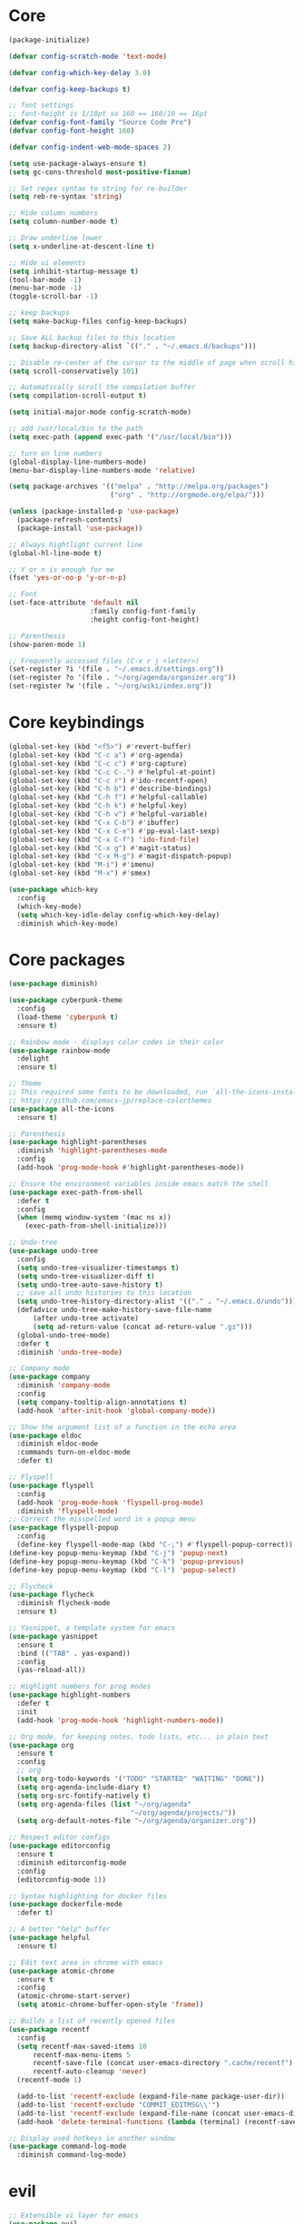 
* Core
  #+BEGIN_SRC emacs-lisp
  (package-initialize)

  (defvar config-scratch-mode 'text-mode)

  (defvar config-which-key-delay 3.0)

  (defvar config-keep-backups t)

  ;; font settings
  ;; font-height is 1/10pt so 160 == 160/10 == 16pt
  (defvar config-font-family "Source Code Pro")
  (defvar config-font-height 160)

  (defvar config-indent-web-mode-spaces 2)

  (setq use-package-always-ensure t)
  (setq gc-cons-threshold most-positive-fixnum)

  ;; Set regex syntax to string for re-builder
  (setq reb-re-syntax 'string)

  ;; Hide column numbers
  (setq column-number-mode t)

  ;; Draw underline lower
  (setq x-underline-at-descent-line t)

  ;; Hide ui elements
  (setq inhibit-startup-message t)
  (tool-bar-mode -1)
  (menu-bar-mode -1)
  (toggle-scroll-bar -1)

  ;; keep backups
  (setq make-backup-files config-keep-backups)

  ;; Save ALL backup files to this location
  (setq backup-directory-alist `(("." . "~/.emacs.d/backups")))

  ;; Disable re-center of the cursor to the middle of page when scroll hits top or bottom of the page
  (setq scroll-conservatively 101)

  ;; Automatically scroll the compilation buffer
  (setq compilation-scroll-output t)

  (setq initial-major-mode config-scratch-mode) 

  ;; add /usr/local/bin to the path
  (setq exec-path (append exec-path '("/usr/local/bin")))

  ;; turn on line numbers
  (global-display-line-numbers-mode)
  (menu-bar-display-line-numbers-mode 'relative)

  (setq package-archives '(("melpa" . "http://melpa.org/packages")
                           ("org" . "http://orgmode.org/elpa/")))

  (unless (package-installed-p 'use-package)
    (package-refresh-contents)
    (package-install 'use-package))

  ;; Always hightlight current line
  (global-hl-line-mode t)

  ;; Y or n is enough for me
  (fset 'yes-or-no-p 'y-or-n-p)

  ;; Font
  (set-face-attribute 'default nil
                      :family config-font-family
                      :height config-font-height)

  ;; Parenthesis
  (show-paren-mode 1)

  ;; Frequently accessed files (C-x r j <letter>)
  (set-register ?i '(file . "~/.emacs.d/settings.org"))
  (set-register ?o '(file . "~/org/agenda/organizer.org"))
  (set-register ?w '(file . "~/org/wiki/index.org"))
  #+END_SRC

* Core keybindings
  #+BEGIN_SRC emacs-lisp
  (global-set-key (kbd "<f5>") #'revert-buffer)
  (global-set-key (kbd "C-c a") #'org-agenda)
  (global-set-key (kbd "C-c c") #'org-capture)
  (global-set-key (kbd "C-c C-.") #'helpful-at-point)
  (global-set-key (kbd "C-c r") #'ido-recentf-open)
  (global-set-key (kbd "C-h b") #'describe-bindings)
  (global-set-key (kbd "C-h f") #'helpful-callable)
  (global-set-key (kbd "C-h k") #'helpful-key)
  (global-set-key (kbd "C-h v") #'helpful-variable)
  (global-set-key (kbd "C-x C-b") #'ibuffer)
  (global-set-key (kbd "C-x C-e") #'pp-eval-last-sexp)
  (global-set-key (kbd "C-x C-f") 'ido-find-file)
  (global-set-key (kbd "C-x g") #'magit-status)
  (global-set-key (kbd "C-x M-g") #'magit-dispatch-popup)
  (global-set-key (kbd "M-i") #'imenu)
  (global-set-key (kbd "M-x") #'smex)

  (use-package which-key
    :config
    (which-key-mode)
    (setq which-key-idle-delay config-which-key-delay)
    :diminish which-key-mode)
  #+END_SRC

* Core packages
  #+BEGIN_SRC emacs-lisp
  (use-package diminish)

  (use-package cyberpunk-theme
    :config
    (load-theme 'cyberpunk t)
    :ensure t)

  ;; Rainbow mode - displays color codes in their color
  (use-package rainbow-mode
    :delight
    :ensure t)

  ;; Theme
  ;; This required some fonts to be downloaded, run `all-the-icons-install-fonts` manually
  ;; https://github.com/emacs-jp/replace-colorthemes
  (use-package all-the-icons
    :ensure t)

  ;; Parenthesis
  (use-package highlight-parentheses
    :diminish 'highlight-parentheses-mode
    :config
    (add-hook 'prog-mode-hook #'highlight-parentheses-mode))

  ;; Ensure the environment variables inside emacs match the shell
  (use-package exec-path-from-shell
    :defer t
    :config
    (when (memq window-system '(mac ns x))
      (exec-path-from-shell-initialize)))

  ;; Undo-tree
  (use-package undo-tree 
    :config
    (setq undo-tree-visualizer-timestamps t) 
    (setq undo-tree-visualizer-diff t)
    (setq undo-tree-auto-save-history t)
    ;; save all undo histories to this location
    (setq undo-tree-history-directory-alist '(("." . "~/.emacs.d/undo")))
    (defadvice undo-tree-make-history-save-file-name
        (after undo-tree activate)
        (setq ad-return-value (concat ad-return-value ".gz")))
    (global-undo-tree-mode)
    :defer t 
    :diminish 'undo-tree-mode)

  ;; Company mode
  (use-package company 
    :diminish 'company-mode
    :config
    (setq company-tooltip-align-annotations t)
    (add-hook 'after-init-hook 'global-company-mode))

  ;; Show the argument list of a function in the echo area
  (use-package eldoc
    :diminish eldoc-mode
    :commands turn-on-eldoc-mode
    :defer t)

  ;; Flyspell
  (use-package flyspell 
    :config
    (add-hook 'prog-mode-hook 'flyspell-prog-mode) 
    :diminish 'flyspell-mode) 
  ;; Correct the misspelled word in a popup menu
  (use-package flyspell-popup 
    :config
    (define-key flyspell-mode-map (kbd "C-;") #'flyspell-popup-correct)) 
  (define-key popup-menu-keymap (kbd "C-j") 'popup-next) 
  (define-key popup-menu-keymap (kbd "C-k") 'popup-previous) 
  (define-key popup-menu-keymap (kbd "C-l") 'popup-select)

  ;; Flycheck
  (use-package flycheck
    :diminish flycheck-mode
    :ensure t)

  ;; Yasnippet, a template system for emacs
  (use-package yasnippet
    :ensure t
    :bind (("TAB" . yas-expand))
    :config
    (yas-reload-all))

  ;; Highlight numbers for prog modes
  (use-package highlight-numbers 
    :defer t 
    :init
    (add-hook 'prog-mode-hook 'highlight-numbers-mode))

  ;; Org mode, for keeping notes, todo lists, etc... in plain text
  (use-package org
    :ensure t
    :config
    ;; org
    (setq org-todo-keywords '("TODO" "STARTED" "WAITING" "DONE"))
    (setq org-agenda-include-diary t)
    (setq org-src-fontify-natively t)
    (setq org-agenda-files (list "~/org/agenda"
                                "~/org/agenda/projects/"))
    (setq org-default-notes-file "~/org/agenda/organizer.org"))

  ;; Respect editor configs
  (use-package editorconfig
    :ensure t
    :diminish editorconfig-mode
    :config
    (editorconfig-mode 1))

  ;; Syntax highlighting for docker files
  (use-package dockerfile-mode
    :defer t)

  ;; A better "help" buffer
  (use-package helpful
    :ensure t)

  ;; Edit text area in chrome with emacs
  (use-package atomic-chrome
    :ensure t
    :config
    (atomic-chrome-start-server)
    (setq atomic-chrome-buffer-open-style 'frame))

  ;; Builds a list of recently opened files
  (use-package recentf
    :config
    (setq recentf-max-saved-items 10
        recentf-max-menu-items 5
        recentf-save-file (concat user-emacs-directory ".cache/recentf")
        recentf-auto-cleanup 'never)
    (recentf-mode 1)

    (add-to-list 'recentf-exclude (expand-file-name package-user-dir))
    (add-to-list 'recentf-exclude "COMMIT_EDITMSG\\'")
    (add-to-list 'recentf-exclude (expand-file-name (concat user-emacs-directory ".cache/")))
    (add-hook 'delete-terminal-functions (lambda (terminal) (recentf-save-list))))

  ;; Display used hotkeys in another window
  (use-package command-log-mode
    :diminish command-log-mode)
  #+END_SRC


* evil
  #+BEGIN_SRC emacs-lisp
  ;; Extensible vi layer for emacs
  (use-package evil
    :init
    ;; don't let modes override any states (!)
    (setq evil-overriding-maps nil
          evil-intercept-maps nil
          evil-pending-intercept-maps nil
          evil-pending-overriding-maps nil)
    :config
    (evil-mode 1)
    (define-key evil-normal-state-map [escape] 'keyboard-quit) 
    (define-key evil-visual-state-map [escape] 'keyboard-quit) 
    (define-key minibuffer-local-map [escape] 'abort-recursive-edit) 
    (define-key minibuffer-local-ns-map [escape] 'abort-recursive-edit) 
    (define-key minibuffer-local-completion-map [escape] 'abort-recursive-edit) 
    (define-key minibuffer-local-must-match-map [escape] 'abort-recursive-edit) 
    (define-key minibuffer-local-isearch-map [escape] 'abort-recursive-edit)

    ;; Customizable key sequence to escape from insert state and everything else
    (use-package evil-escape
       :config
       (setq-default evil-escape-key-sequence "fd")
       ;; esc should escape everything possible
       (evil-escape-mode)
       :diminish 'evil-escape-mode)

    ;; Surround text objects with characters
    (use-package evil-surround
       :config
       (global-evil-surround-mode 1))

    ;; Highlight search words in a buffer
    (use-package evil-anzu
      :config
      (global-anzu-mode +1)
      :diminish 'anzu-mode)

    ;; set cursor color according to mode
    (setq evil-normal-state-cursor '("DarkGoldenrod2" box))
    (setq evil-insert-state-cursor '("chartreuse3"  box))
    (setq evil-visual-state-cursor '("gray" box))
    (setq evil-operator-state-cursor '("cyan" box))
    (setq evil-replace-state-cursor '("chocolate" box))
    (setq evil-motion-state-cursor '("plum3" box))
    (setq evil-emacs-state-cursor  '("SkyBlue2" box))

    ;; disable these keys for use in other modes
    (define-key evil-normal-state-map (kbd "C-n") nil)
    (define-key evil-motion-state-map (kbd "C-o") nil)
    (define-key evil-normal-state-map (kbd "M-.") nil)

    ;; disable evil for these modes
    (evil-set-initial-state 'bc-menu-mode 'emacs)
    (evil-set-initial-state 'calc-mode 'emacs)
    (evil-set-initial-state 'calculator-mode 'emacs)
    (evil-set-initial-state 'calendar-mode 'emacs)
    (evil-set-initial-state 'dired-mode 'emacs)
    (evil-set-initial-state 'edebug-mode 'emacs)
    (evil-set-initial-state 'git-rebase-mode 'emacs)
    (evil-set-initial-state 'grep-mode 'emacs)
    (evil-set-initial-state 'help-mode 'emacs)
    (evil-set-initial-state 'helpful-mode 'emacs)
    (evil-set-initial-state 'Info-mode 'emacs)
    (evil-set-initial-state 'magit-branch-manager-mode 'emacs)
    (evil-set-initial-state 'magit-popup-mode 'emacs)
    (evil-set-initial-state 'magit-refs-mode 'emacs)
    (evil-set-initial-state 'rdictcc-buffer-mode 'emacs)
    (evil-set-initial-state 'term-mode 'emacs)

    ;; subvert evil-operation.el overrides (dired, ibuffer etc.)
    (advice-add 'evil-make-overriding-map :override #'ignore)
    (advice-add 'evil-make-intercept-map  :override #'ignore)
    (advice-add 'evil-add-hjkl-bindings   :override #'ignore))
  #+END_SRC

* git
  #+BEGIN_SRC emacs-lisp
  ;; A git interface for emacs
  (use-package magit
    :config
    (setq magit-refresh-status-buffer nil)
    :diminish 'auto-revert-mode
    :defer t)

  ;; Show diffs in the gutter
  (use-package diff-hl
    :ensure t
    :config
    (add-hook 'magit-post-refresh-hook 'diff-hl-magit-post-refresh)
    (global-diff-hl-mode t)
    (diff-hl-flydiff-mode t))
  #+END_SRC

* ido
  #+BEGIN_SRC emacs-lisp
  (defun ido-recentf-open ()
    "Use `ido-completing-read' to \\[find-file] a recent file"
    (interactive)
    (if (find-file (ido-completing-read "Find recent file: " recentf-list))
        (message "Opening file...")
      (message "Aborting")))

  ;; A completion engine that uses fuzzy matching
  (use-package ido
    :init
    (ido-mode 1)
    (setq ido-everywhere t)
    (add-to-list 'ido-ignore-directories "node_modules")
    :defer t)

  ;; M-x enhancement for emacs built on top of ido
  (use-package smex
    :ensure t)

  ;; Fancy matching for emacs
  (use-package flx-ido
    :init
    (flx-ido-mode 1)
    :defer t)
  #+END_SRC

* projectile
  #+BEGIN_SRC emacs-lisp
    ;; The platinum searcher
    (use-package pt
      :ensure t)

    ;; A project interaction library
    (use-package projectile
      :after (pt)
      :config
      (setq projectile-project-search-path '("~/dev"))
      (add-to-list 'projectile-globally-ignored-directories "node_modules")
      (projectile-global-mode)
      :init
      (setq projectile-cache-file (concat user-emacs-directory ".cache/projectile.cache")
            projectile-known-projects-file (concat user-emacs-directory
                                               ".cache/projectile-bookmarks.eld"))
      (add-hook 'find-file-hook (lambda ()
                                  (unless recentf-mode (recentf-mode)
                                          (recentf-track-opened-file))))
      :bind-keymap
      ("C-c p" . projectile-command-map)
      :bind
      (:map projectile-mode-map ("C-c p s p" . projectile-pt))
      :diminish 'projectile-mode)
  #+END_SRC


* Language cpp
  #+BEGIN_SRC emacs-lisp
  ;; A flycheck checker for C/C++
  (use-package flycheck-irony
    :ensure t)

  ;; Irony support for C/C++
  (use-package irony-eldoc
    :ensure t
    :init
    (add-hook 'irony-mode-hook #'irony-eldoc))

  ;; C++ minor mode, completion, syntax checking
  (use-package irony
    :ensure t
    :commands irony-mode ; need to install the server on first run (M-x irony-install-server)
    :init
    (add-hook 'c++-mode-hook 'irony-mode)
    (add-hook 'c-mode-hook 'irony-mode)
    (defun my-irony-mode-hook ()
      (setq irony-additional-clang-options '("-std=c++14")))
    (add-hook 'irony-mode-hook 'my-irony-mode-hook)
    (add-hook 'irony-mode-hook 'irony-cdb-autosetup-compile-options))

  ;; Embedded platform development
  (use-package platformio-mode
    :ensure t
    :commands (platformio-conditionally-enable)
    :mode (("\\.ino\\'" . c++-mode))
    :init)

  (defun platformio-hook ()
    (platformio-conditionally-enable))

  (eval-after-load 'flycheck
    '(add-hook 'flycheck-mode-hook #'flycheck-irony-setup))

  (add-hook 'c++-mode-hook 'platformio-hook)
  (add-hook 'irony-mode-hook
            (lambda ()
              (irony-cdb-autosetup-compile-options)))
  (add-hook 'c++-mode-hook 'flycheck-mode)

  #+END_SRC
* Language elisp
  #+BEGIN_SRC emacs-lisp
  (defun edebug-disable-evil ()
    "Disable evil-mode when in the edebugger"
    (if (bound-and-true-p edebug-mode)
        (evil-emacs-state)
      (evil-exit-emacs-state)))

  ;; Minor mode for performing structured editing ofo S-expression data
  (use-package paredit
    :ensure t
    :init
    (add-hook 'emacs-lisp-mode-hook       #'enable-paredit-mode)
    (add-hook 'eval-expression-minibuffer-setup-hook #'enable-paredit-mode)
    (add-hook 'ielm-mode-hook             #'enable-paredit-mode)
    (add-hook 'lisp-mode-hook             #'enable-paredit-mode)
    (add-hook 'lisp-interaction-mode-hook #'enable-paredit-mode)
    (add-hook 'scheme-mode-hook           #'enable-paredit-mode)
    (add-hook 'edebug-mode-hook           #'edebug-disable-evil)
    :config
    (eldoc-add-command
      'paredit-backward-delete
      'paredit-close-round))
  #+END_SRC

* Language javascript
  #+BEGIN_SRC emacs-lisp
  (defun enable-skewer-mode ()
    ;; Run all the things required to make skewer mode work
    (interactive)
    (js2-mode)
    (skewer-mode)
    (run-skewer))

  (defun configure-web-mode-flycheck-checkers ()
    ;; in order to have flycheck enabled in web-mode, add an entry to this
    ;; cond that matches the web-mode engine/content-type/etc and returns the
    ;; appropriate checker.
    (-when-let (checker (cond
                         ((string= web-mode-content-type "jsx")
                          'javascript-eslint)))

      (flycheck-mode)

      ;; see if there is a node_modules directory
      (let* ((root (locate-dominating-file
                    (or (buffer-file-name) default-directory)
                    "node_modules"))
             (eslint (or (and root
                              ;; try the locally installed eslint
                              (expand-file-name "node_modules/eslint/bin/eslint.js" root))

                         ;; try the global installed eslint
                         (concat (string-trim (shell-command-to-string "npm config get prefix")) "/bin/eslint"))))

      (when (and eslint (file-executable-p eslint))
        (setq-local flycheck-javascript-eslint-executable eslint)))

      (flycheck-select-checker checker)))

  (defun setup-tide-mode ()
    (interactive)
    (tide-setup)
    (eldoc-mode +1)
    (tide-hl-identifier-mode +1))

  ;; use eslint with web-mode for js[x]? files
  (flycheck-add-mode 'javascript-eslint 'web-mode)
  (flycheck-add-mode 'typescript-tslint 'web-mode)
  (add-hook 'web-mode-hook #'configure-web-mode-flycheck-checkers)

  (add-to-list 'auto-mode-alist '("\\.js[x]?'" . web-mode))
  (add-hook 'web-mode-hook #'yas-minor-mode)

  ;; sass
  (use-package scss-mode)

  ;; Major mode for editing web templates
  (use-package web-mode
    :ensure t
    :mode (("\\.html?\\'" . web-mode)
           ("\\.js[x]?\\'" . web-mode)
           ("\\.css\\'" . web-mode))
    :config
    (defadvice web-mode-highlight-part (around tweak-jsx activate)
      (if (equal web-mode-content-type "jsx")
          (let ((web-mode-enable-part-face nil))
            ad-do-it)
        ad-do-it))

    (defadvice web-mode-highlight-part (around tweak-jsx activate)
      (if (equal web-mode-content-type "js")
          (let ((web-mode-enable-part-face nil))
            ad-do-it)
        ad-do-it))

    ;; disable lining up the args
    (add-to-list 'web-mode-indentation-params '("lineup-args" . nil))
    (add-to-list 'web-mode-indentation-params '("lineup-calls" . nil))
    (add-to-list 'web-mode-indentation-params '("lineup-concats" . nil))
    (add-to-list 'web-mode-indentation-params '("lineup-ternary" . nil))
    :init
    (setq web-mode-content-types-alist
          '(("jsx" . "\\.js[x]?\\'")
            ("javascript" . "\\.es6?\\'")))

    ;; disable auto-quoting
    (setq web-mode-enable-auto-quoting nil)
    (setq-default indent-tabs-mode nil)
    (setq web-mode-markup-indent-offset config-indent-web-mode-spaces)
    (setq web-mode-css-indent-offset config-indent-web-mode-spaces)
    (setq web-mode-code-indent-offset config-indent-web-mode-spaces)
    ;; don't lineup element attributes
    (setq web-mode-attr-indent-offset config-indent-web-mode-spaces)
    ;; automatically close tag
    (setq web-mode-enable-auto-pairing t)
    (setq web-mode-enable-css-colorization t))

  ;; TypeScript Interactive Development Environment
  (use-package tide
    :ensure t
    :defer 1
    :bind
    ("M-." . tide-jump-to-definition)
    :config
    (add-hook 'web-mode-hook
              (lambda ()
                (when (string-match-p "js[x]?" (file-name-extension buffer-file-name))
                  (setup-tide-mode)))))

  ;; A simple emacs web server for use with skewer-mode
  (use-package simple-httpd)
  ;; Provides live interaction with JavaScript
  (use-package skewer-mode)
  #+END_SRC

* Language markdown
  #+BEGIN_SRC emacs-lisp
  ;; Major mode for editing Markdown formatted text
  (use-package markdown-mode
    :defer t
    :commands (markdown-mode gfm-mode)
    :mode (("README\\.md\\'" . gfm-mode)
           ("\\.md\\'" . markdown-mode)
           ("\\.markdown\\'" . markdown-mode))
    :init (setq markdown-command "multimarkdown"))
  #+END_SRC

* Language rust
  #+BEGIN_SRC emacs-lisp
  (use-package rust-mode
    :config
    ;; rust completion library
    (use-package racer
        :init
        (add-hook 'racer-mode-hook #'eldoc-mode)
        (add-hook 'rust-mode-hook #'racer-mode)
        :ensure t)
    (use-package flycheck-rust
        :init
        (add-hook 'rust-mode-hook #'flycheck-mode)
        :ensure t)
    (add-hook 'flycheck-mode-hook #'flycheck-rust-setup)
    :ensure t)

  ;; rust package managment
  (use-package cargo
    :bind (:map rust-mode-map ("C-c C-c" . cargo-process-clippy))
    :ensure t)

  (add-hook 'rust-mode-hook #'yas-minor-mode)
  #+END_SRC

* Language clojure
  #+BEGIN_SRC emacs-lisp
  (defun cider-disable-evil ()
    "Disable evil-mode when in the cider repl"
    (if (eq major-mode 'cider-repl-mode)
        (evil-emacs-state)
      (evil-exit-emacs-state)))

  (use-package cider
    :ensure t
    :config
    (add-hook 'cider-repl-mode-hook #'cider-disable-evil))
  #+END_SRC
